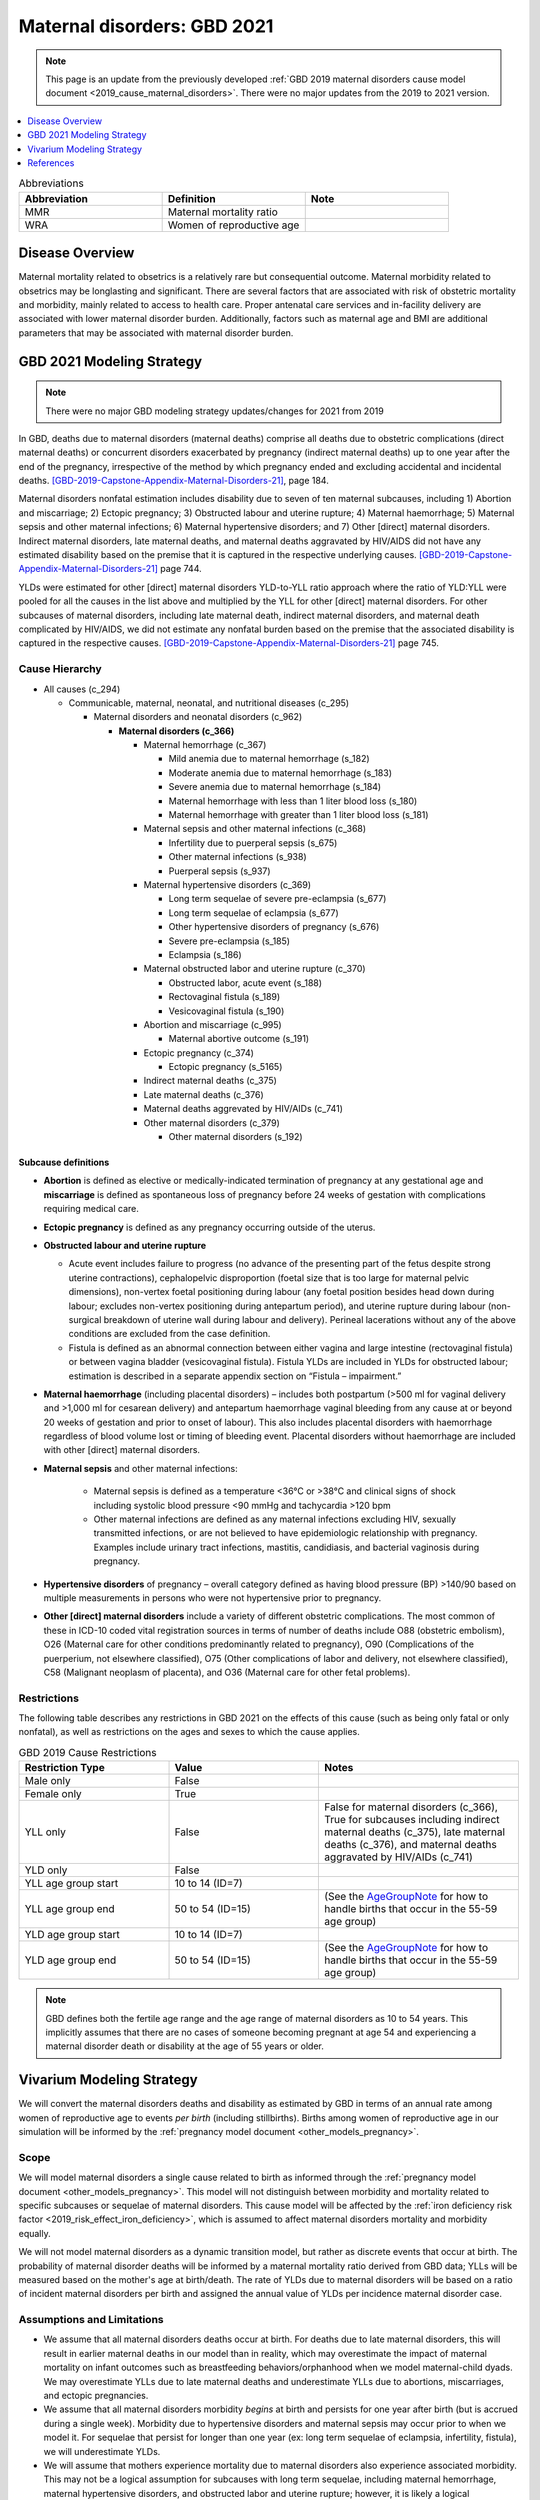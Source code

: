 .. _2021_cause_maternal_disorders:

==============================
Maternal disorders: GBD 2021
==============================

.. note::

  This page is an update from the previously developed :ref:`GBD 2019 maternal disorders cause model document <2019_cause_maternal_disorders>`. There were no major updates from the 2019 to 2021 version.

.. contents::
   :local:
   :depth: 1

.. list-table:: Abbreviations
  :widths: 15 15 15
  :header-rows: 1

  * - Abbreviation
    - Definition
    - Note
  * - MMR 
    - Maternal mortality ratio
    - 
  * - WRA 
    - Women of reproductive age
    - 

Disease Overview
----------------

Maternal mortality related to obsetrics is a relatively rare but consequential outcome. Maternal morbidity related to obsetrics may be longlasting and significant. There are several factors that are associated with risk of obstetric mortality and morbidity, mainly related to access to health care. Proper antenatal care services and in-facility delivery are associated with lower maternal disorder burden. Additionally, factors such as maternal age and BMI are additional parameters that may be associated with maternal disorder burden.

GBD 2021 Modeling Strategy
--------------------------

.. todo::

  Update citations to GBD 2021 when available. For now, drafts can be found here: :code:`I:\RTs_and_Projects\GBD\Publications\GBD 2020 Write-ups`

.. note::

  There were no major GBD modeling strategy updates/changes for 2021 from 2019

In GBD, deaths due to maternal disorders (maternal deaths) comprise all deaths due to obstetric complications (direct maternal deaths) or concurrent disorders exacerbated by pregnancy (indirect maternal deaths) up to one year after the end of the pregnancy, irrespective of the method by which pregnancy ended and excluding accidental and incidental deaths. [GBD-2019-Capstone-Appendix-Maternal-Disorders-21]_, page 184.

Maternal disorders nonfatal estimation includes disability due to seven of ten maternal subcauses,
including 1) Abortion and miscarriage; 2) Ectopic pregnancy; 3) Obstructed labour and uterine rupture;
4) Maternal haemorrhage; 5) Maternal sepsis and other maternal infections; 6) Maternal hypertensive
disorders; and 7) Other [direct] maternal disorders. Indirect maternal disorders, late maternal deaths,
and maternal deaths aggravated by HIV/AIDS did not have any estimated disability based on the premise
that it is captured in the respective underlying causes. [GBD-2019-Capstone-Appendix-Maternal-Disorders-21]_ page 744.

YLDs were estimated for other [direct] maternal disorders YLD-to-YLL ratio approach where the ratio of
YLD:YLL were pooled for all the causes in the list above and multiplied by the YLL for other [direct]
maternal disorders. For other subcauses of maternal disorders, including late maternal death, indirect
maternal disorders, and maternal death complicated by HIV/AIDS, we did not estimate any nonfatal
burden based on the premise that the associated disability is captured in the respective causes. [GBD-2019-Capstone-Appendix-Maternal-Disorders-21]_ page 745.

Cause Hierarchy
+++++++++++++++

- All causes (c_294)

  - Communicable, maternal, neonatal, and nutritional diseases (c_295)

    - Maternal disorders and neonatal disorders (c_962)

      - **Maternal disorders (c_366)**

        - Maternal hemorrhage (c_367)

          - Mild anemia due to maternal hemorrhage (s_182)

          - Moderate anemia due to maternal hemorrhage (s_183)

          - Severe anemia due to maternal hemorrhage (s_184)

          - Maternal hemorrhage with less than 1 liter blood loss (s_180)

          - Maternal hemorrhage with greater than 1 liter blood loss (s_181)

        - Maternal sepsis and other maternal infections (c_368)

          - Infertility due to puerperal sepsis (s_675)

          - Other maternal infections (s_938)

          - Puerperal sepsis (s_937)

        - Maternal hypertensive disorders (c_369)

          - Long term sequelae of severe pre-eclampsia (s_677)

          - Long term sequelae of eclampsia (s_677)

          - Other hypertensive disorders of pregnancy (s_676)

          - Severe pre-eclampsia (s_185)

          - Eclampsia (s_186)

        - Maternal obstructed labor and uterine rupture (c_370)

          - Obstructed labor, acute event (s_188)

          - Rectovaginal fistula (s_189)

          - Vesicovaginal fistula (s_190)

        - Abortion and miscarriage (c_995)

          - Maternal abortive outcome (s_191)

        - Ectopic pregnancy (c_374)

          - Ectopic pregnancy (s_5165)

        - Indirect maternal deaths (c_375)

        - Late maternal deaths (c_376)

        - Maternal deaths aggrevated by HIV/AIDs (c_741)

        - Other maternal disorders (c_379)

          - Other maternal disorders (s_192)

Subcause definitions
""""""""""""""""""""""""""""

- **Abortion** is defined as elective or medically-indicated termination of pregnancy at any gestational age and **miscarriage** is defined as spontaneous loss of pregnancy before 24 weeks of gestation with complications requiring medical care.
- **Ectopic pregnancy** is defined as any pregnancy occurring outside of the uterus.
- **Obstructed labour and uterine rupture**

  - Acute event includes failure to progress (no advance of the presenting part of the fetus despite strong uterine contractions), cephalopelvic disproportion (foetal size that is too large for maternal pelvic dimensions), non-vertex foetal positioning during labour (any foetal position besides head down during labour; excludes non-vertex positioning during antepartum period), and uterine rupture during labour (non-surgical breakdown of uterine wall during labour and delivery). Perineal lacerations without any of the above conditions are excluded from the case definition.

  - Fistula is defined as an abnormal connection between either vagina and large intestine (rectovaginal fistula) or between vagina bladder (vesicovaginal fistula). Fistula YLDs are included in YLDs for obstructed labour; estimation is described in a separate appendix section on “Fistula – impairment.”

- **Maternal haemorrhage** (including placental disorders) – includes both postpartum (>500 ml for vaginal delivery and >1,000 ml for cesarean delivery) and antepartum haemorrhage vaginal bleeding from any cause at or beyond 20 weeks of gestation and prior to onset of labour). This also includes placental disorders with haemorrhage regardless of blood volume lost or timing of bleeding event. Placental disorders without haemorrhage are included with other [direct] maternal disorders.

- **Maternal sepsis** and other maternal infections:

    - Maternal sepsis is defined as a temperature <36°C or >38°C and clinical signs of shock including systolic blood pressure <90 mmHg and tachycardia >120 bpm 

    - Other maternal infections are defined as any maternal infections excluding HIV, sexually transmitted infections, or are not believed to have epidemiologic relationship with pregnancy. Examples include urinary tract infections, mastitis, candidiasis, and bacterial vaginosis during pregnancy.

- **Hypertensive disorders** of pregnancy – overall category defined as having blood pressure (BP) >140/90 based on multiple measurements in persons who were not hypertensive prior to pregnancy.

- **Other [direct] maternal disorders** include a variety of different obstetric complications. The most common of these in ICD-10 coded vital registration sources in terms of number of deaths include O88 (obstetric embolism), O26 (Maternal care for other conditions predominantly related to pregnancy), O90 (Complications of the puerperium, not elsewhere classified), O75 (Other complications of labor and delivery, not elsewhere classified), C58 (Malignant neoplasm of placenta), and O36 (Maternal care for other fetal problems).

Restrictions
++++++++++++

The following table describes any restrictions in GBD 2021 on the effects of
this cause (such as being only fatal or only nonfatal), as well as restrictions
on the ages and sexes to which the cause applies.

.. list-table:: GBD 2019 Cause Restrictions
   :widths: 15 15 20
   :header-rows: 1

   * - Restriction Type
     - Value
     - Notes
   * - Male only
     - False
     -
   * - Female only
     - True
     -
   * - YLL only
     - False
     - False for maternal disorders (c_366), True for subcauses including indirect maternal deaths (c_375), late maternal deaths (c_376), and maternal deaths aggravated by HIV/AIDs (c_741)
   * - YLD only
     - False
     -
   * - YLL age group start
     - 10 to 14 (ID=7)
     -
   * - YLL age group end
     - 50 to 54 (ID=15)
     - (See the AgeGroupNote_ for how to handle births that occur in the 55-59 age group)
   * - YLD age group start
     - 10 to 14 (ID=7)
     -
   * - YLD age group end
     - 50 to 54 (ID=15)
     - (See the AgeGroupNote_ for how to handle births that occur in the 55-59 age group)

.. note::

  GBD defines both the fertile age range and the age range of maternal disorders as 10 to 54 years. This implicitly assumes that there are no cases of someone becoming pregnant at age 54 and experiencing a maternal disorder death or disability at the age of 55 years or older.

Vivarium Modeling Strategy
--------------------------

.. todo::

  Update pregnancy model doc and hemoglobin model doc links to closed cohort version when it is merged and will not result in build failure

We will convert the maternal disorders deaths and disability as estimated by GBD in terms of an annual rate among women of reproductive age to events *per birth* (including stillbirths). Births among women of reproductive age in our simulation will be informed by the :ref:`pregnancy model document <other_models_pregnancy>`.

Scope
+++++

We will model maternal disorders a single cause related to birth as informed through the :ref:`pregnancy model document <other_models_pregnancy>`. This model will not distinguish between morbidity and mortality related to specific subcauses or sequelae of maternal disorders. This cause model will be affected by the :ref:`iron deficiency risk factor <2019_risk_effect_iron_deficiency>`, which is assumed to affect maternal disorders mortality and morbidity equally.

We will not model maternal disorders as a dynamic transition model, but rather as discrete events that occur at birth. The probability of maternal disorder deaths will be informed by a maternal mortality ratio derived from GBD data; YLLs will be measured based on the mother's age at birth/death. The rate of YLDs due to maternal disorders will be based on a ratio of incident maternal disorders per birth and assigned the annual value of YLDs per incidence maternal disorder case.

Assumptions and Limitations
+++++++++++++++++++++++++++

- We assume that all maternal disorders deaths occur at birth. For deaths due to late maternal disorders, this will result in earlier maternal deaths in our model than in reality, which may overestimate the impact of maternal mortality on infant outcomes such as breastfeeding behaviors/orphanhood when we model maternal-child dyads. We may overestimate YLLs due to late maternal deaths and underestimate YLLs due to abortions, miscarriages, and ectopic pregnancies.

- We assume that all maternal disorders morbidity *begins* at birth and persists for one year after birth (but is accrued during a single week). Morbidity due to hypertensive disorders and maternal sepsis may occur prior to when we model it. For sequelae that persist for longer than one year (ex: long term sequelae of eclampsia, infertility, fistula), we will underestimate YLDs.

- We will assume that mothers experience mortality due to maternal disorders also experience associated morbidity. This may not be a logical assumption for subcauses with long term sequelae, including maternal hemorrhage, maternal hypertensive disorders, and obstructed labor and uterine rupture; however, it is likely a logical assumption for other maternal disorders subcauses including maternal sepsis, abortion and miscarriage, and acute sequelae of the other maternal disorder subcauses.

- Our strategy of subtracting anemia sequelae YLDs from maternal disorders YLDs assumes no comorbidity status between anemia due to maternal hemorrhage and other sequelae of maternal disorders. This assumption will result in an underestimation of maternal disorder YLDs other than anemia due to maternal hemorrhage.

- See the note in the `Data Tables`_ section below for two additional important limitations.

Cause Model Diagram
+++++++++++++++++++

Not applicable.

Data Tables
++++++++++++++++++++++++++++++++

Ratios of maternal disorder mortality and incidence are defined in the table below. These values should represent the probability that a simulant experiences a death or incident case of maternal disorders at birth in our simulation. This cause model should be implemented such that each simulant who experiences deaths due to maternal disorders also experiences an incident case of maternal disorders.

.. list-table:: Ratios per birth
   :widths: 5 5 20
   :header-rows: 1

   * - Event
     - Value
     - Note
   * - Maternal disorder deaths
     - csmr_c366 / (incidence_p * prevalence_np)
     - 
   * - Incident maternal disorders
     - incidence_rate_c366 / (incidence_p * prevalence_np)
     - **Post-maternal disorder state persists for one timestep** (one week, as implemented).


.. note::

  GBD incident cases of the maternal disorders parent cause is equal to the *sum* of the incident cases of each maternal disorders sub-causes rather than a count of individuals who experience at least one maternal disorder cause during gestation/birth/postpartum. Therefore, for some demographic groups with high maternal disorders burdens (particularly older age groups), it is possible that the above ratio is greater than one.

  As currently implemented, the incident maternal disorders ratio per birth was not clipped at 1 in the input data and was used as-is in the simulation as it did not violate Vivarium processes to have values above one for this parameter.

  Notably, this strategy has important implications:

    - If there are particular demographic groups that have incident maternal disorders ratios per birth greater than one, then we will underestimate total incident maternal disorder cases (and associated YLDs) for that group in our simulation. For the IV iron simulation, while we underestimated incident maternal disorders cases for high risk groups (older ages), this did not have a large impact on the popuation-level incident maternal disorder cases because fertility rates were low in these groups.

    - Our modeling strategy assumes that maternal disorders cases and YLDs are spread widely across the population of PLW rather than being more concentrated among a subset of individuals with other individuals experiencing little to no YLDs. Because of GBD COMO processes, our simulation should accurately estimate maternal disorder YLDs at the population level in the baseline scenario (in the absence of the above limitation) despite this limitation. Additionally, for not targeted interventions, this limitation should not substantially impact our estimation of intervention impact on maternal disorders cases and YLDs. However, for interventions that are targeted to high-risk groups, we will likely *underestimate* intervention impact as a result.

.. note::

  The duration of the post-maternal disorder state in which maternal disorder YLDs are accrued was set to one week for the IV iron simulation. This parameter is currently a barrier to increasing the timestep of the maternal IV iron simulation from one week to two weeks.

The following table defines the parameters used in the calculation of maternal disorder ratios per birth.

.. list-table:: Data values
   :header-rows: 1

   * - Parameter
     - Definition
     - Value or source
     - Note
   * - csmr_c366
     - Maternal disorder cause-specific mortality rate
     - deaths_c366 / population
     - 
   * - deaths_c366
     - count of deaths due to maternal disorders
     - codcorrect, decomp_step='step3' for GBD 2021
     - Eventually will be updated to decomp_step='iterative'
   * - population
     - population count
     - get_population, decomp_step='iterative'
     - Specific to a/s/l/y demographic group
   * - incidence_rate_c366
     - incidence rate of maternal disorders
     - como, decomp_step='iterative'
     - 
   * - ylds_non_fatal_maternal_disorder_case
     - Number of YLDs attributable to a single non-fatal maternal disorder case
     - See `Years lived with disability`_ section
     - 
   * - ylds_c366
     - Annual rate of maternal disorder YLDs among WRA
     - como, decomp_step='iterative'
     - 
   * - ylds_{s182,s183,s184}
     - Annual rate of YLDs attributable to anemia due to maternal hemorrhage among WRA
     - como, decomp_step='iterative'
     - 
   * - incidence_p
     - Pregnancy incidence rate
     - :math:`\frac{ASFR + ASFR * SBR + incidence_\text{c995} + incidence_\text{c374}}{prevalence_\text{np}}`
     - Do NOT use the value on the closed cohort pregnancy model document, but can find ASFR/SBR/incidence data definitions there.
   * - prevalence_np
     - Prevalence of the non-pregnant state
     - 1 - [(ASFR + ASFR * SBR) * 46 / 52 + (incidence_c995 + incidence_c374) * 21 /52] 
     - Do NOT use the value on the closed cohort pregnancy model document, but can find ASFR/SBR/incidence data definitions there.
     
.. _AgeGroupNote:

.. note::

  In our simulation, a simulant may become pregnant at the age of 54 and give birth at the age of 55. However, there are not GBD data for the 55-59 age group for maternal disorders. Therefore, for simulants who become pregnant in the 50-54 year age group and give birth in the 55-59 age group, the maternal disorder rates specific to the 50-54 year age group should be used.

Years of life lost
"""""""""""""""""""

Years of life lost (YLLs) should be assigned to simulants who experience a death due to maternal disorders based on their age and theoretical minimum risk life expectancy at the time of death.

Years lived with disability
""""""""""""""""""""""""""""

Simulants who experience an incident case of maternal disorders and occupy the post-maternal disorders state following the incident case and will remain there for a single timestep. The disability weight for the post-maternal disorders time-step long state will then be the number of YLDs per case (defined below) divided by :math:`\text{time step duration in days} / 365`, such that the disability weight multiplied by the duration spent accruing disability is equal to the total YLDs per case (defined below). Notably, for simulations that evaluate disability due to anemia through the :ref:`hemoglobin/anemia model <2019_hemoglobin_anemia_and_iron_deficiency>` such as the :ref:`IV iron simulation <2019_concept_model_vivarium_iv_iron>`, the disability due to anemia sequelae should not be counted as part of YLDs due to maternal disorders as they will be tracked separately as YLDs due to anemia (this is reflected in the equation below).

.. math::

  \text{YLDs per non-fatal maternal disorders case} = 
  

  \frac{\text{ylds}_{c366} - \text{ylds}_\text{s182,s183,s184}}{\text{incidence_rate}_{c366} - (ACMR - csmr_\text{c366}) * \text{incidence_rate}_\text{c366} - csmr_\text{c366}}

.. warning::

  A previous version of the above equation yielded a negative value in initial attempts. We've implementated the following placeholder (which may result in an underestimation of maternal disorder YLDs):

  .. math::

    \text{YLDs per non-fatal maternal disorders case} = \frac{\text{ylds}_{c366} - \text{ylds}_\text{s182,s183,s184}}{\text{incidence_rate}_{c366}}

  The equation may eventually be updated to the resolved version in the main section above, although it is approximately 98-99% of the temporary fix, so it is a low priority for implementation.

  For reference, the previous version of the equation that yielded a negative rate was as follows:

  .. math::

    \frac{\text{ylds}_{c366} - \text{ylds}_\text{s182,s183,s184}}{\text{incidence_rate}_{c366} - (ACMR - csmr_\text{c366} + csmr_\text{c366} / \text{incidence_rate}_\text{c366})}

.. todo::

  Outline COMO limitations associated with this strategy.

Validation Criteria
+++++++++++++++++++

- The maternal disorders incidence, mortality, YLL, and YLD rate per person-year among women of reproductive age in the simulation should validate to estimates from GBD (the simulation may slightly underestimate YLDs due to the removal of anemia sequlae from maternal disorder YLDs as they are counted separately).
- Maternal disorders deaths and incidence should occur among pregnant women only

References
----------

.. [GBD-2019-Capstone-Appendix-Maternal-Disorders-21]
  Appendix to: `GBD 2019 Diseases and Injuries Collaborators. Global burden of
  369 diseases and injuries in 204 countries and territories, 1990–2019: a 
  systematic analysis for the Global Burden of Disease Study 2019. The Lancet. 
  17 Oct 2020;396:1204-1222` 
